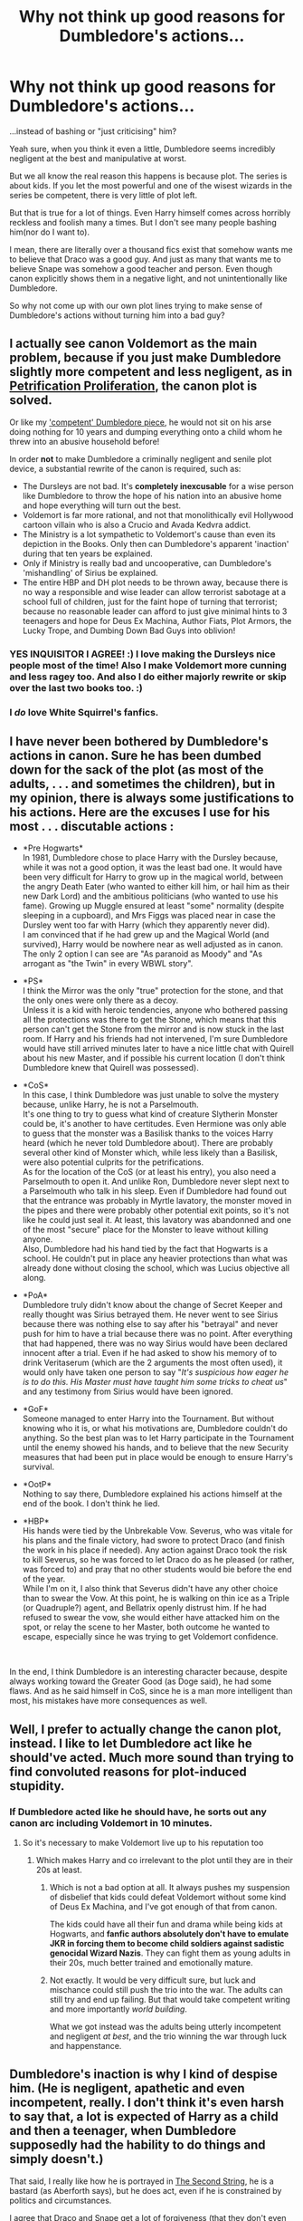 #+TITLE: Why not think up good reasons for Dumbledore's actions...

* Why not think up good reasons for Dumbledore's actions...
:PROPERTIES:
:Author: usernamesaretaken3
:Score: 8
:DateUnix: 1599759471.0
:DateShort: 2020-Sep-10
:FlairText: Discussion
:END:
...instead of bashing or "just criticising" him?

Yeah sure, when you think it even a little, Dumbledore seems incredibly negligent at the best and manipulative at worst.

But we all know the real reason this happens is because plot. The series is about kids. If you let the most powerful and one of the wisest wizards in the series be competent, there is very little of plot left.

But that is true for a lot of things. Even Harry himself comes across horribly reckless and foolish many a times. But I don't see many people bashing him(nor do I want to).

I mean, there are literally over a thousand fics exist that somehow wants me to believe that Draco was a good guy. And just as many that wants me to believe Snape was somehow a good teacher and person. Even though canon explicitly shows them in a negative light, and not unintentionally like Dumbledore.

So why not come up with our own plot lines trying to make sense of Dumbledore's actions without turning him into a bad guy?


** I actually see canon Voldemort as the main problem, because if you just make Dumbledore slightly more competent and less negligent, as in [[https://www.fanfiction.net/s/11265467/1/Petrification-Proliferation][Petrification Proliferation]], the canon plot is solved.

Or like my [[https://www.reddit.com/r/HPfanfiction/comments/idxq3p/manipulativedumbledore_but_hes_actually/g2bz7hi/]['competent' Dumbledore piece]], he would not sit on his arse doing nothing for 10 years and dumping everything onto a child whom he threw into an abusive household before!

In order *not* to make Dumbledore a criminally negligent and senile plot device, a substantial rewrite of the canon is required, such as:

- The Dursleys are not bad. It's *completely inexcusable* for a wise person like Dumbledore to throw the hope of his nation into an abusive home and hope everything will turn out the best.
- Voldemort is far more rational, and not that monolithically evil Hollywood cartoon villain who is also a Crucio and Avada Kedvra addict.
- The Ministry is a lot sympathetic to Voldemort's cause than even its depiction in the Books. Only then can Dumbledore's apparent 'inaction' during that ten years be explained.
- Only if Ministry is really bad and uncooperative, can Dumbledore's 'mishandling' of Sirius be explained.
- The entire HBP and DH plot needs to be thrown away, because there is no way a responsible and wise leader can allow terrorist sabotage at a school full of children, just for the faint hope of turning that terrorist; because no reasonable leader can afford to just give minimal hints to 3 teenagers and hope for Deus Ex Machina, Author Fiats, Plot Armors, the Lucky Trope, and Dumbing Down Bad Guys into oblivion!
:PROPERTIES:
:Author: InquisitorCOC
:Score: 15
:DateUnix: 1599761965.0
:DateShort: 2020-Sep-10
:END:

*** YES INQUISITOR I AGREE! :) I love making the Dursleys nice people most of the time! Also I make Voldemort more cunning and less ragey too. And also I do either majorly rewrite or skip over the last two books too. :)
:PROPERTIES:
:Score: 3
:DateUnix: 1599808459.0
:DateShort: 2020-Sep-11
:END:


*** I /do/ love White Squirrel's fanfics.
:PROPERTIES:
:Author: Vercalos
:Score: 1
:DateUnix: 1599814309.0
:DateShort: 2020-Sep-11
:END:


** I have never been bothered by Dumbledore's actions in canon. Sure he has been dumbed down for the sack of the plot (as most of the adults, . . . and sometimes the children), but in my opinion, there is always some justifications to his actions. Here are the excuses I use for his most . . . discutable actions :

- *Pre Hogwarts*\\
  In 1981, Dumbledore chose to place Harry with the Dursley because, while it was not a good option, it was the least bad one. It would have been very difficult for Harry to grow up in the magical world, between the angry Death Eater (who wanted to either kill him, or hail him as their new Dark Lord) and the ambitious politicians (who wanted to use his fame). Growing up Muggle ensured at least "some" normality (despite sleeping in a cupboard), and Mrs Figgs was placed near in case the Dursley went too far with Harry (which they apparently never did).\\
  I am convinced that if he had grew up and the Magical World (and survived), Harry would be nowhere near as well adjusted as in canon. The only 2 option I can see are "As paranoid as Moody" and "As arrogant as "the Twin" in every WBWL story".

- *PS*\\
  I think the Mirror was the only "true" protection for the stone, and that the only ones were only there as a decoy.\\
  Unless it is a kid with heroic tendencies, anyone who bothered passing all the protections was there to get the Stone, which means that this person can't get the Stone from the mirror and is now stuck in the last room. If Harry and his friends had not intervened, I'm sure Dumbledore would have still arrived minutes later to have a nice little chat with Quirell about his new Master, and if possible his current location (I don't think Dumbledore knew that Quirell was possessed).

- *CoS*\\
  In this case, I think Dumbledore was just unable to solve the mystery because, unlike Harry, he is not a Parselmouth.\\
  It's one thing to try to guess what kind of creature Slytherin Monster could be, it's another to have certitudes. Even Hermione was only able to guess that the monster was a Basilisk thanks to the voices Harry heard (which he never told Dumbledore about). There are probably several other kind of Monster which, while less likely than a Basilisk, were also potential culprits for the petrifications.\\
  As for the location of the CoS (or at least his entry), you also need a Parselmouth to open it. And unlike Ron, Dumbledore never slept next to a Parselmouth who talk in his sleep. Even if Dumbledore had found out that the entrance was probably in Myrtle lavatory, the monster moved in the pipes and there were probably other potential exit points, so it's not like he could just seal it. At least, this lavatory was abandonned and one of the most "secure" place for the Monster to leave without killing anyone.\\
  Also, Dumbledore had his hand tied by the fact that Hogwarts is a school. He couldn't put in place any heavier protections than what was already done without closing the school, which was Lucius objective all along.

- *PoA*\\
  Dumbledore truly didn't know about the change of Secret Keeper and really thought was Sirius betrayed them. He never went to see Sirius because there was nothing else to say after his "betrayal" and never push for him to have a trial because there was no point. After everything that had happened, there was no way Sirius would have been declared innocent after a trial. Even if he had asked to show his memory of to drink Veritaserum (which are the 2 arguments the most often used), it would only have taken one person to say "/It's suspicious how eager he is to do this. His Master must have taught him some tricks to cheat us/" and any testimony from Sirius would have been ignored.

- *GoF*\\
  Someone managed to enter Harry into the Tournament. But without knowing who it is, or what his motivations are, Dumbledore couldn't do anything. So the best plan was to let Harry participate in the Tournament until the enemy showed his hands, and to believe that the new Security measures that had been put in place would be enough to ensure Harry's survival.

- *OotP*\\
  Nothing to say there, Dumbledore explained his actions himself at the end of the book. I don't think he lied.

- *HBP*\\
  His hands were tied by the Unbrekable Vow. Severus, who was vitale for his plans and the finale victory, had swore to protect Draco (and finish the work in his place if needed). Any action against Draco took the risk to kill Severus, so he was forced to let Draco do as he pleased (or rather, was forced to) and pray that no other students would bie before the end of the year.\\
  While I'm on it, I also think that Severus didn't have any other choice than to swear the Vow. At this point, he is walking on thin ice as a Triple (or Quadruple?) agent, and Bellatrix openly distrust him. If he had refused to swear the vow, she would either have attacked him on the spot, or relay the scene to her Master, both outcome he wanted to escape, especially since he was trying to get Voldemort confidence.

​

In the end, I think Dumbledore is an interesting character because, despite always working toward the Greater Good (as Doge said), he had some flaws. And as he said himself in CoS, since he is a man more intelligent than most, his mistakes have more consequences as well.
:PROPERTIES:
:Author: PlusMortgage
:Score: 9
:DateUnix: 1599782583.0
:DateShort: 2020-Sep-11
:END:


** Well, I prefer to actually change the canon plot, instead. I like to let Dumbledore act like he should've acted. Much more sound than trying to find convoluted reasons for plot-induced stupidity.
:PROPERTIES:
:Author: Starfox5
:Score: 6
:DateUnix: 1599766841.0
:DateShort: 2020-Sep-11
:END:

*** If Dumbledore acted like he should have, he sorts out any canon arc including Voldemort in 10 minutes.
:PROPERTIES:
:Author: Hellstrike
:Score: 3
:DateUnix: 1599777250.0
:DateShort: 2020-Sep-11
:END:

**** So it's necessary to make Voldemort live up to his reputation too
:PROPERTIES:
:Author: InquisitorCOC
:Score: 6
:DateUnix: 1599777441.0
:DateShort: 2020-Sep-11
:END:

***** Which makes Harry and co irrelevant to the plot until they are in their 20s at least.
:PROPERTIES:
:Author: Hellstrike
:Score: 4
:DateUnix: 1599778003.0
:DateShort: 2020-Sep-11
:END:

****** Which is not a bad option at all. It always pushes my suspension of disbelief that kids could defeat Voldemort without some kind of Deus Ex Machina, and I've got enough of that from canon.

The kids could have all their fun and drama while being kids at Hogwarts, and *fanfic authors absolutely don't have to emulate JKR in forcing them to become child soldiers against sadistic genocidal Wizard Nazis*. They can fight them as young adults in their 20s, much better trained and emotionally mature.
:PROPERTIES:
:Author: InquisitorCOC
:Score: 8
:DateUnix: 1599780284.0
:DateShort: 2020-Sep-11
:END:


****** Not exactly. It would be very difficult sure, but luck and mischance could still push the trio into the war. The adults can still try and end up failing. But that would take competent writing and more importantly /world building/.

What we got instead was the adults being utterly incompetent and negligent /at best/, and the trio winning the war through luck and happenstance.
:PROPERTIES:
:Author: rohan62442
:Score: 2
:DateUnix: 1599843769.0
:DateShort: 2020-Sep-11
:END:


** Dumbledore's inaction is why I kind of despise him. (He is negligent, apathetic and even incompetent, really. I don't think it's even harsh to say that, a lot is expected of Harry as a child and then a teenager, when Dumbledore supposedly had the hability to do things and simply doesn't.)

That said, I really like how he is portrayed in [[https://archiveofourown.org/works/15465966/chapters/35902410][The Second String]], he is a bastard (as Aberforth says), but he does act, even if he is constrained by politics and circumstances.

I agree that Draco and Snape get a lot of forgiveness (that they don't even earn in a lot of fics) and are a lot more awful, though.
:PROPERTIES:
:Author: deixa_carol_mesmo
:Score: 4
:DateUnix: 1599767839.0
:DateShort: 2020-Sep-11
:END:


** I believe dumbledore bashing comes mostly because of that series of sentences that occur right after harry sees snapes memories during battle of hogwarts and starts feeling like Dumbledore used him, and I do think (Dumbledore himself admits) that Harry should have been told about the prophecy very early on, atleast when voldemort came back during Goblet of Fire.

As far as being manipulative is considered, there is some truth to this, however I don't think dumbledore ever forced harry to do anything other than that fiasco of goblet of fire or during his final moments in HBP where he asks harry to bring snape to him.

I do not blame Harry for being reckless or foolish, he is a child for god's sake. Harry could have walked out of all of the troubles he faced. But because of the kind of person he is, he chose to constanlty put himself in danger.

One thing thats unarguable is that Dumbledore is not evil. He might have used snape and harry, but I don't think Hogwarts would have lasted that long without Dumbledore's presence.
:PROPERTIES:
:Author: Raghavendrar403
:Score: 5
:DateUnix: 1599761398.0
:DateShort: 2020-Sep-10
:END:

*** u/Ash_Lestrange:
#+begin_quote
  I don't think Hogwarts would have lasted that long without Dumbledore's presence.
#+end_quote

It didn't. Voldemort had all of Britain under his thumb in 6-8 weeks and it only took that long because he was hoping to catch Harry in July.
:PROPERTIES:
:Author: Ash_Lestrange
:Score: 3
:DateUnix: 1599770956.0
:DateShort: 2020-Sep-11
:END:


** u/Hellstrike:
#+begin_quote
  I mean, there are literally over a thousand fics exist that somehow wants me to believe that Draco was a good guy. And just as many that wants me to believe Snape was somehow a good teacher and person.

  So why not come up with our own plot lines trying to make sense of Dumbledore's actions without turning him into a bad guy?
#+end_quote

Because both are equally impossible. The good Malfoy/Snape stories have logic holes large enough to drive the Hogwarts Express through and in order to make Dumbledore not appear utterly incompetent at best, malevonent at worst, you need him to fix everything from Quirrel's leech over imposter Moody and the Basilisk to Malfoy committing war crimes in 10 minutes tops.

Which leaves you short of most non-romantic conflict if you remove Voldemort and all Death Eaters (including Snape and Malfoy), Umbridge, Lockhart, dementors, the Sirius/Pettigrew situation and so on.
:PROPERTIES:
:Author: Hellstrike
:Score: 2
:DateUnix: 1599777948.0
:DateShort: 2020-Sep-11
:END:


** There was an interesting oneshot I read.

It turns out(in this continuity, anyway) that a lot of the suspicious actions of various individuals was the result of the Blood Wards around the Dursley residence being much more powerful than Dumbledore anticipated, and worked to protect themselves from anyone attempting to remove Harry from them permanently(going to school was fine, moving to another house wasn't). Basically everyone in the Order wanted to remove him from the Dursleys, but every time they tried, the Wards forced them to change their minds, so until Harry broke them, they were unable to take him away from them.

linkffn(13348041)
:PROPERTIES:
:Author: Vercalos
:Score: 1
:DateUnix: 1599775604.0
:DateShort: 2020-Sep-11
:END:

*** [[https://www.fanfiction.net/s/13348041/1/][*/Harry Potter and the Breaking of the Blood Wards/*]] by [[https://www.fanfiction.net/u/10283561/ZebJeb][/ZebJeb/]]

#+begin_quote
  Harry has had enough and decides to prematurely to break the Blood Wards around Privet Drive. Dumbledore's reaction doesn't go as Harry expects. Set at start at 5th year. ONE SHOT
#+end_quote

^{/Site/:} ^{fanfiction.net} ^{*|*} ^{/Category/:} ^{Harry} ^{Potter} ^{*|*} ^{/Rated/:} ^{Fiction} ^{T} ^{*|*} ^{/Words/:} ^{2,519} ^{*|*} ^{/Reviews/:} ^{83} ^{*|*} ^{/Favs/:} ^{452} ^{*|*} ^{/Follows/:} ^{184} ^{*|*} ^{/Published/:} ^{7/26/2019} ^{*|*} ^{/Status/:} ^{Complete} ^{*|*} ^{/id/:} ^{13348041} ^{*|*} ^{/Language/:} ^{English} ^{*|*} ^{/Genre/:} ^{Drama/Humor} ^{*|*} ^{/Characters/:} ^{Harry} ^{P.,} ^{Albus} ^{D.} ^{*|*} ^{/Download/:} ^{[[http://www.ff2ebook.com/old/ffn-bot/index.php?id=13348041&source=ff&filetype=epub][EPUB]]} ^{or} ^{[[http://www.ff2ebook.com/old/ffn-bot/index.php?id=13348041&source=ff&filetype=mobi][MOBI]]}

--------------

*FanfictionBot*^{2.0.0-beta} | [[https://github.com/FanfictionBot/reddit-ffn-bot/wiki/Usage][Usage]] | [[https://www.reddit.com/message/compose?to=tusing][Contact]]
:PROPERTIES:
:Author: FanfictionBot
:Score: 1
:DateUnix: 1599775624.0
:DateShort: 2020-Sep-11
:END:


** There are far too many shitty things that Dumbledore did that can't be explained away without extreme amounts of mental gymnastics or plain retardation.

I made a [[https://www.reddit.com/r/HPfanfiction/comments/dki5gj/-/f4hppm3][list]] some time back. You can go through that if you'd like to know what an author would have to make excuses for. I click away from any fics that bother trying.
:PROPERTIES:
:Author: rohan62442
:Score: 1
:DateUnix: 1599842876.0
:DateShort: 2020-Sep-11
:END:


** To me, what makes Dumbledore's manipulations so much worse is that before HBP, he had no intention of telling anyone about the Horcruxes. It took getting poisoned and knowing he had a literal time limit to loosen his tongue about that rather big piece of info.

​

Draco and Snape are shown in a bad light, to Harry, and as an extension to us. If you look at the few bits Harry is not supposed to know about, you can see they aren't evil. Not good, certainly. But not evil.
:PROPERTIES:
:Author: Blade1301
:Score: -5
:DateUnix: 1599766875.0
:DateShort: 2020-Sep-11
:END:

*** They are not simply shown in a bad light though, we actually see their actions and they are pretty damning.
:PROPERTIES:
:Author: deixa_carol_mesmo
:Score: 12
:DateUnix: 1599768515.0
:DateShort: 2020-Sep-11
:END:


*** u/Hellstrike:
#+begin_quote
  If you look at the few bits Harry is not supposed to know about, you can see they aren't evil.
#+end_quote

Ah yes, the attacks on Katie/Rosmerta and Slughorn/Ron/Harry are truly the mark of a gentle soul. You could cleary hear how much she enjoyed his tender actions as she was being tortured by whatever magic the amulet had. Or how Ron could breath so much better after that glass of deep-breath mead...

Remember, the intent follows the bullet. Or torture/killing device and poison in this case. If you were to write a list of all crimes we see committed in canon, Malfoy would be guaranteed the second place.
:PROPERTIES:
:Author: Hellstrike
:Score: 12
:DateUnix: 1599777683.0
:DateShort: 2020-Sep-11
:END:

**** Who said anything about Gentle? What you described are acts of Desperation, not evil. Which was my point. You think Draco had any say in the task he was given? Like any rash Teenager, he went with whatever plan he could come up with Quickly that didn't involve him directly. Hence Rosmerta.

If you want to blame anyone for Draco's idiotic plans(other than Riddle), blame Albus. He knew full well Draco was ordered to kill him, and chose to do nothing, damn the collateral damage. That's a theme with Albus btw, he does not seem to care about Collateral damage, canon is full of those.
:PROPERTIES:
:Author: Blade1301
:Score: -3
:DateUnix: 1599780669.0
:DateShort: 2020-Sep-11
:END:

***** Draco had a "simple" task. Kill Dumbledore. But HE chose the methods, which constitute several war crimes. And he did not stop after Katie, nor after Ron. You cannot blame Riddle for what Malfoy chose to do. Because Malfoy was the one to not only choose violence but to choose a long list of offenses which would leave a man lucky to not be executed for.

If desperation would be a valid excuse, congratulation, you just exempted most of the vile scum throughout history from their crimes.
:PROPERTIES:
:Author: Hellstrike
:Score: 6
:DateUnix: 1599806546.0
:DateShort: 2020-Sep-11
:END:

****** Sure, simple. But it was more like "kill Dumbledore, or die". And Draco wasn't a man, was he? Not even 17 years old. So it is on Riddle, you know, the Adult. Who chose to torture a teen throughout the course of a year, just because the teen's dad messed up one too many times.

But I guess that's just me.
:PROPERTIES:
:Author: Blade1301
:Score: -1
:DateUnix: 1599831234.0
:DateShort: 2020-Sep-11
:END:

******* Voldemort returning and Malfoy being at the vanguard is exactly what he had been asking for throughout the first five books. And he has no issues with the whole murder part, he just can't do it while looking into the eyes of his victim. He had no qualms about Katie, Rosmerta, Slughorn or any other who might have been in the crossfire.

And perhaps most tellingly, you say that Voldemort is to be blamed because he forced Malfoy to carry out the assassination attempt. Which indeed was a war crime since Malfoy was underage. Yet Malfoy did the same thing to Katie.
:PROPERTIES:
:Author: Hellstrike
:Score: 2
:DateUnix: 1599847815.0
:DateShort: 2020-Sep-11
:END:


***** When Draco was 12 years old, he gleefully cheered for the deaths of all muggleborns in Hogwards. You can't blame that on youthful inexperience. That takes one messed up kid.
:PROPERTIES:
:Author: GrieverXIII130
:Score: 8
:DateUnix: 1599799040.0
:DateShort: 2020-Sep-11
:END:

****** And the way he enjoyed Hagrid's suffering about the impending execution of Buckbeak alone proves that Malfoy was a sick bastard.
:PROPERTIES:
:Author: Hellstrike
:Score: 5
:DateUnix: 1599806700.0
:DateShort: 2020-Sep-11
:END:


****** I don't. I blame it on awful, bigoted parenting.

I see it almost every day. How kids turn out because they were not taught proper morals/manners. Children need to learn how not to be selfish little pricks. It's not automatic.
:PROPERTIES:
:Author: Blade1301
:Score: 0
:DateUnix: 1599831593.0
:DateShort: 2020-Sep-11
:END:
